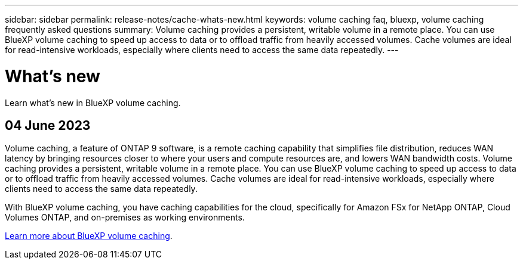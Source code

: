 ---
sidebar: sidebar
permalink: release-notes/cache-whats-new.html
keywords: volume caching faq, bluexp, volume caching frequently asked questions
summary: Volume caching provides a persistent, writable volume in a remote place. You can use BlueXP volume caching to speed up access to data or to offload traffic from heavily accessed volumes. Cache volumes are ideal for read-intensive workloads, especially where clients need to access the same data repeatedly.
---

= What's new
:hardbreaks:
:icons: font
:imagesdir: ../media/

[.lead]
Learn what's new in BlueXP volume caching.

//tag::whats-new[]
== 04 June 2023 

Volume caching, a feature of ONTAP 9 software, is a remote caching capability that simplifies file distribution, reduces WAN latency by bringing resources closer to where your users and compute resources are, and lowers WAN bandwidth costs. Volume caching provides a persistent, writable volume in a remote place. You can use BlueXP volume caching to speed up access to data or to offload traffic from heavily accessed volumes. Cache volumes are ideal for read-intensive workloads, especially where clients need to access the same data repeatedly. 

With BlueXP volume caching, you have caching capabilities for the cloud, specifically for Amazon FSx for NetApp ONTAP, Cloud Volumes ONTAP, and on-premises as working environments.

link:https://docs.netapp.com/us-en/bluexp-volume-caching/get-started/cache-intro.html[Learn more about BlueXP volume caching]. 
//include 3 most recent releases
//end::whats-new[]